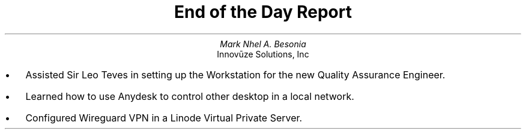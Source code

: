 .TL
End of the Day Report
.AU
Mark Nhel A. Besonia
.AI
Innovūze Solutions, Inc
.DA

.QP
.IP \(bu 2
Assisted Sir Leo Teves in setting up the Workstation for the new Quality Assurance Engineer.
.IP \(bu 2
Learned how to use Anydesk to control other desktop in a local network.
.IP \(bu 2
Configured Wireguard VPN in a Linode Virtual Private Server.
